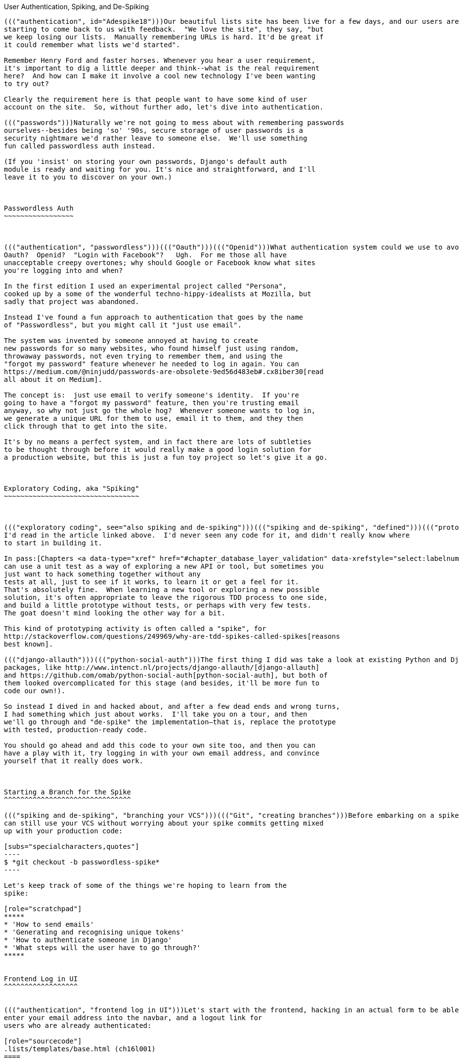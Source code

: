 [[chapter_spiking_custom_auth]]
User Authentication, Spiking, and [keep-together]#De-Spiking#
--------------------------------------------------------------------------------------



((("authentication", id="Adespike18")))Our beautiful lists site has been live for a few days, and our users are
starting to come back to us with feedback.  "We love the site", they say, "but
we keep losing our lists.  Manually remembering URLs is hard. It'd be great if
it could remember what lists we'd started".

Remember Henry Ford and faster horses. Whenever you hear a user requirement,
it's important to dig a little deeper and think--what is the real requirement
here?  And how can I make it involve a cool new technology I've been wanting
to try out?

Clearly the requirement here is that people want to have some kind of user
account on the site.  So, without further ado, let's dive into authentication.

((("passwords")))Naturally we're not going to mess about with remembering passwords
ourselves--besides being 'so' '90s, secure storage of user passwords is a
security nightmare we'd rather leave to someone else.  We'll use something
fun called passwordless auth instead.

(If you 'insist' on storing your own passwords, Django's default auth
module is ready and waiting for you. It's nice and straightforward, and I'll
leave it to you to discover on your own.)



Passwordless Auth
~~~~~~~~~~~~~~~~~



((("authentication", "passwordless")))((("Oauth")))((("Openid")))What authentication system could we use to avoid storing passwords ourselves?
Oauth?  Openid?  "Login with Facebook"?   Ugh.  For me those all have
unacceptable creepy overtones; why should Google or Facebook know what sites
you're logging into and when?

In the first edition I used an experimental project called "Persona",
cooked up by a some of the wonderful techno-hippy-idealists at Mozilla, but
sadly that project was abandoned.

Instead I've found a fun approach to authentication that goes by the name
of "Passwordless", but you might call it "just use email".

The system was invented by someone annoyed at having to create
new passwords for so many websites, who found himself just using random,
throwaway passwords, not even trying to remember them, and using the
"forgot my password" feature whenever he needed to log in again. You can
https://medium.com/@ninjudd/passwords-are-obsolete-9ed56d483eb#.cx8iber30[read
all about it on Medium].

The concept is:  just use email to verify someone's identity.  If you're
going to have a "forgot my password" feature, then you're trusting email
anyway, so why not just go the whole hog?  Whenever someone wants to log in,
we generate a unique URL for them to use, email it to them, and they then
click through that to get into the site.

It's by no means a perfect system, and in fact there are lots of subtleties
to be thought through before it would really make a good login solution for
a production website, but this is just a fun toy project so let's give it a go.



Exploratory Coding, aka "Spiking"
~~~~~~~~~~~~~~~~~~~~~~~~~~~~~~~~~



((("exploratory coding", see="also spiking and de-spiking")))((("spiking and de-spiking", "defined")))((("prototyping", see="spiking and de-spiking")))Before I wrote this chapter all I knew about passwordless auth was the outline
I'd read in the article linked above.  I'd never seen any code for it, and didn't really know where
to start in building it.

In pass:[Chapters <a data-type="xref" href="#chapter_database_layer_validation" data-xrefstyle="select:labelnumber">#chapter_database_layer_validation</a> and <a data-type="xref" href="#chapter_simple_form" data-xrefstyle="select:labelnumber">#chapter_simple_form</a>] we saw that you
can use a unit test as a way of exploring a new API or tool, but sometimes you
just want to hack something together without any
tests at all, just to see if it works, to learn it or get a feel for it.
That's absolutely fine.  When learning a new tool or exploring a new possible
solution, it's often appropriate to leave the rigorous TDD process to one side,
and build a little prototype without tests, or perhaps with very few tests.
The goat doesn't mind looking the other way for a bit.

This kind of prototyping activity is often called a "spike", for 
http://stackoverflow.com/questions/249969/why-are-tdd-spikes-called-spikes[reasons
best known].

((("django-allauth")))((("python-social-auth")))The first thing I did was take a look at existing Python and Django authentication
packages, like http://www.intenct.nl/projects/django-allauth/[django-allauth]
and https://github.com/omab/python-social-auth[python-social-auth], but both of
them looked overcomplicated for this stage (and besides, it'll be more fun to
code our own!).

So instead I dived in and hacked about, and after a few dead ends and wrong turns,
I had something which just about works.  I'll take you on a tour, and then
we'll go through and "de-spike" the implementation—that is, replace the prototype
with tested, production-ready code.  

You should go ahead and add this code to your own site too, and then you can
have a play with it, try logging in with your own email address, and convince
yourself that it really does work.



Starting a Branch for the Spike
^^^^^^^^^^^^^^^^^^^^^^^^^^^^^^^

((("spiking and de-spiking", "branching your VCS")))((("Git", "creating branches")))Before embarking on a spike, it's a good idea to start a new branch, so you
can still use your VCS without worrying about your spike commits getting mixed
up with your production code:

[subs="specialcharacters,quotes"]
----
$ *git checkout -b passwordless-spike*
----

Let's keep track of some of the things we're hoping to learn from the
spike:

[role="scratchpad"]
*****
* 'How to send emails'
* 'Generating and recognising unique tokens'
* 'How to authenticate someone in Django'
* 'What steps will the user have to go through?'
*****


Frontend Log in UI
^^^^^^^^^^^^^^^^^^


((("authentication", "frontend log in UI")))Let's start with the frontend, hacking in an actual form to be able to
enter your email address into the navbar, and a logout link for
users who are already authenticated:

[role="sourcecode"]
.lists/templates/base.html (ch16l001)
====
[source,html]
----
<body>
  <div class="container">

    <div class="navbar">
      {% if user.is_authenticated %}
        <p>Logged in as {{ user.email}}</p>
        <p><a id="id_logout" href="{% url 'logout' %}">Log out</a></p>
      {% else %}
        <form method="POST" action ="{% url 'send_login_email' %}">
          Enter email to log in: <input name="email" type="text" />
          {% csrf_token %}
        </form>
      {% endif %}
    </div>

    <div class="row">
    [...]
----
====


Sending Emails from Django
^^^^^^^^^^^^^^^^^^^^^^^^^^

((("authentication", "sending emails from Django", id="SDemail18")))((("Django framework", "sending emails", id="DFemail18")))((("send_mail function", id="sendmail18")))((("emails, sending from Django", id="emails18")))The login theory will be something like this:

- When someone wants to log in, we generate a unique secret token for them,
    store it in the database linked to their email, and send it to them.

- They then check their email, which will have a link to a URL that includes 
    that token.

- When they click that link, we check whether the token exists in database,
    and if so, they are logged in as the associated user.





First we prep an app for our accounts stuff:


[subs="specialcharacters,quotes"]
----
$ *python manage.py startapp accounts*
----

And we'll wire up 'urls.py' with at least one URL.  In the top-level 'superlists/urls.py'...

[role="sourcecode"]
.superlists/urls.py (ch16l003)
====
[source,python]
----
from django.conf.urls import include, url
from lists import views as list_views
from lists import urls as list_urls
from accounts import urls as accounts_urls

urlpatterns = [
    url(r'^$', list_views.home_page, name='home'),
    url(r'^lists/', include(list_urls)),
    url(r'^accounts/', include(accounts_urls)),
]
----
====

And in the accounts module's 'urls.py':

[role="sourcecode"]
.accounts/urls.py (ch16l004)
====
[source,python]
----
from django.conf.urls import url
from accounts import views

urlpatterns = [
    url(r'^send_email$', views.send_login_email, name='send_login_email'),
]
----
====

Here's the view that's in charge of creating a token associated with the email
address the user puts in our login form:

[role="sourcecode"]
.accounts/views.py (ch16l005)
====
[source,python]
----
import uuid
import sys
from django.shortcuts import render
from django.core.mail import send_mail

from accounts.models import Token


def send_login_email(request):
    email = request.POST['email']
    uid = str(uuid.uuid4())
    Token.objects.create(email=email, uid=uid)
    print('saving uid', uid, 'for email', email, file=sys.stderr)
    url = request.build_absolute_uri(f'/accounts/login?uid={uid}')
    send_mail(
        'Your login link for Superlists',
        f'Use this link to log in:\n\n{url}',
        'noreply@superlists',
        [email],
    )
    return render(request, 'login_email_sent.html')
----
====


For that to work we'll need a placeholder message confirming the email was
sent:

[role="sourcecode"]
.accounts/templates/login_email_sent.html (ch16l006)
====
[source,html]
----
<html>
<h1>Email sent</h1>

<p>Check your email, you'll find a message with a link that will log you into
the site.</p>

</html>
----
====

(You can see how hacky this code is—we'd want to integrate this template
with our 'base.html' in the real version.)

More importantly, for the Django `send_mail` function to work, we need to tell
Django our email server address.  I'm just using my
Gmailfootnote:[Didn't I just spend a whole intro banging on about the privacy
implications of using Google for login, only to go on and use Gmail?  Yes,
it's a contradiction (honest, I will move off Gmail one day!). But in this
case I'm just using it for testing,  and the important thing is that I'm not
forcing Google on my users.]
account for now.  You can use any email provider you like, as long as they
support SMTP:

[role="sourcecode"]
.superlists/settings.py (ch16l007)
====
[source,python]
----

EMAIL_HOST = 'smtp.gmail.com'
EMAIL_HOST_USER = 'obeythetestinggoat@gmail.com'
EMAIL_HOST_PASSWORD = os.environ.get('EMAIL_PASSWORD')
EMAIL_USE_TLS = True
----
====


TIP: ((("Gmail")))If you want to use Gmail as well, you'll probably have to visit your
    Google account security settings page.  If you're using two-factor auth,
    you'll want to set up an 
    https://myaccount.google.com/apppasswords[app-specific password].
    If you're not, you will probably still need to 
    https://www.google.com/settings/security/lesssecureapps[allow access
    for less secure apps]. You might want to consider creating a new Google
    account for this purpose, rather than using one containing sensitive data.((("", startref="emails18")))((("", startref="sendmail18")))((("", startref="DFemail18")))((("", startref="SDemail18"))) 


Using Environment Variables to Avoid Secrets in Source Code
^^^^^^^^^^^^^^^^^^^^^^^^^^^^^^^^^^^^^^^^^^^^^^^^^^^^^^^^^^^

((("authentication", "avoiding secrets in source code")))((("environment variables")))Sooner or later every project needs to figure out a way to deal with 
"secrets", things like email passwords or API keys that you don't want
to share with the whole wide world.  If your repo is private, it might
be fine to just store it in Git, but often that's not the case.  This
also intersects with the need to have different settings in dev and in
production. (Remember how we dealt with the Django +SECRET_KEY+ setting 
in <<chapter_automate_deployment_with_fabric>>?)

A https://12factor.net/config[common pattern] is to use environment variables
for this sort of configuration setting, which is what I'm doing with the
`os.environ.get`.

To get this to work, I need to set the environment variable in the shell
that's running my dev server:

[subs="specialcharacters,quotes"]
----
$ *export EMAIL_PASSWORD="sekrit"*
----

Later we'll see about adding that to the staging server as well.


Storing Tokens in the Database
^^^^^^^^^^^^^^^^^^^^^^^^^^^^^^

((("authentication", "storing tokens in databases")))((("tokens")))How are we doing?

[role="scratchpad"]
*****
* '[strikethrough line-through]#How to send emails#'
* 'Generating and recognising unique tokens'
* 'How to authenticate someone in Django'
* 'What steps will the user have to go through?'
*****

We'll need a model to store our tokens in the database—they link an
email address with a unique ID.  Pretty simple:


[role="sourcecode"]
.accounts/models.py (ch16l008)
====
[source,python]
----
from django.db import models

class Token(models.Model):
    email = models.EmailField()
    uid = models.CharField(max_length=255)
----
====


Custom Authentication Models
^^^^^^^^^^^^^^^^^^^^^^^^^^^^

((("authentication", "custom authentication models")))While we're messing about with models, let's start experimenting with
authentication in Django.

[role="scratchpad"]
*****
* '[strikethrough line-through]#How to send emails#'
* '[strikethrough line-through]#Generating# and recognising unique tokens'
* 'How to authenticate someone in Django'...
* 'What steps will the user have to go through?'
*****

The first thing we'll need is a user model.
When I first wrote this, custom user models were a new thing in
Django, so I dived into the 
https://docs.djangoproject.com/en/1.11/topics/auth/customizing/[Django 
auth documentation] and tried to hack in the simplest possible one:

[role="sourcecode"]
.accounts/models.py (ch16l009)
====
[source,python]
----
[...]
from django.contrib.auth.models import (
    AbstractBaseUser, BaseUserManager, PermissionsMixin
)


class ListUser(AbstractBaseUser, PermissionsMixin):
    email = models.EmailField(primary_key=True)
    USERNAME_FIELD = 'email'
    #REQUIRED_FIELDS = ['email', 'height']

    objects = ListUserManager()

    @property
    def is_staff(self):
        return self.email == 'harry.percival@example.com'

    @property
    def is_active(self):
        return True
----
====

//TODO: consider removing the commented-out REQUIRED_FIELDS

That's what I call a minimal user model!  One field, none of this
firstname/lastname/username nonsense, and, pointedly, no password! 
Somebody else's problem!

But, again, you can see that this code isn't ready
for production, from the commented-out lines to the hardcoded harry
email address.  We'll neaten this up quite a lot when we de-spike.


To get it to work, you need a model manager for the user:

[role="sourcecode small-code"]
.accounts/models.py (ch16l010)
====
[source,python]
----
[...]
class ListUserManager(BaseUserManager):

    def create_user(self, email):
        ListUser.objects.create(email=email)

    def create_superuser(self, email, password):
        self.create_user(email)
----
====


No need to worry about what a model manager is at this stage;
for now we just need it because we need it, and it just works.  When we
de-spike, we'll examine each bit of code that actually ends up in production
and make sure we understand it fully.


Finishing the Custom Django Auth
^^^^^^^^^^^^^^^^^^^^^^^^^^^^^^^^

((("authentication", "custom Django authentication", id="SDcustom18")))Almost there—our last step combines recognising the token and then actually logging the user in.  Once we've done this,
we'll be able to pretty much strike off all the items on 
our scratchpad:

[role="scratchpad"]
*****
* '[strikethrough line-through]#How to send emails#'
* '[strikethrough line-through]#Generating# and recognising unique tokens'
* 'How to authenticate someone in Django'
* 'What steps will the user have to go through?'
*****

So here's the view that actually handles the click through from the link in the
email:

[role="sourcecode small-code"]
.accounts/views.py (ch16l011)
====
[source,python]
----
import uuid
import sys
from django.contrib.auth import authenticate
from django.contrib.auth import login as auth_login
from django.core.mail import send_mail
from django.shortcuts import redirect, render
[...]

def login(request):
    print('login view', file=sys.stderr)
    uid = request.GET.get('uid')
    user = authenticate(uid=uid)
    if user is not None:
        auth_login(request, user)
    return redirect('/')
----
====


The "authenticate" function invokes Django's authentication framework, which
we configure using a "custom authentication backend",
whose job it is to validate the UID and return a user with the right email.

We could have done this stuff directly in the view, but we may as well
structure things the way Django expects.  It makes for a reasonably neat
separation of concerns:


[role="sourcecode small-code"]
.accounts/authentication.py (ch16l012)
====
[source,python]
----
import sys
from accounts.models import ListUser, Token

class PasswordlessAuthenticationBackend(object):

    def authenticate(self, uid):
        print('uid', uid, file=sys.stderr)
        if not Token.objects.filter(uid=uid).exists():
            print('no token found', file=sys.stderr)
            return None
        token = Token.objects.get(uid=uid)
        print('got token', file=sys.stderr)
        try:
            user = ListUser.objects.get(email=token.email)
            print('got user', file=sys.stderr)
            return user
        except ListUser.DoesNotExist:
            print('new user', file=sys.stderr)
            return ListUser.objects.create(email=token.email)


    def get_user(self, email):
        return ListUser.objects.get(email=email)
----
====


Again, lots of debug prints in there, and some duplicated code, not something
we'd want in production, but it works...


Finally, a logout view:


[role="sourcecode"]
.accounts/views.py (ch16l013)
====
[source,python]
----
from django.contrib.auth import login as auth_login, logout as auth_logout
[...]

def logout(request):
    auth_logout(request)
    return redirect('/')
----
====


Add login and logout to our _urls.py_...

[role="sourcecode"]
.accounts/urls.py (ch16l014)
====
[source,python]
----
from django.conf.urls import url
from accounts import views

urlpatterns = [
    url(r'^send_email$', views.send_login_email, name='send_login_email'),
    url(r'^login$', views.login, name='login'),
    url(r'^logout$', views.logout, name='logout'),
]
----
====

Almost there! We switch on the auth backend and our new accounts app in
'settings.py':

[role="sourcecode"]
.superlists/settings.py (ch16l015)
====
[source,python]
----
INSTALLED_APPS = [
    #'django.contrib.admin',
    'django.contrib.auth',
    'django.contrib.contenttypes',
    'django.contrib.sessions',
    'django.contrib.messages',
    'django.contrib.staticfiles',
    'lists',
    'accounts',
]

AUTH_USER_MODEL = 'accounts.ListUser'
AUTHENTICATION_BACKENDS = [
    'accounts.authentication.PasswordlessAuthenticationBackend',
]

MIDDLEWARE = [
[...]
----
====

A quick `makemigrations` to make the token and user models real:

[subs="specialcharacters,macros"]
----
$ pass:quotes[*python manage.py makemigrations*]
Migrations for 'accounts':
  accounts/migrations/0001_initial.py
    - Create model ListUser
    - Create model Token
----


And a `migrate` to build the database:

[subs="specialcharacters,quotes"]
----
$ *python manage.py migrate*
[...]
Running migrations:
  Applying accounts.0001_initial... OK
----


And we should be all done! Why not spin up a dev server with `runserver` and
see how it all looks (<<spike-login-worked>>)?

[[spike-login-worked]]
.It works! It works! Mwahahahaha.
image::images/twp2_1801.png["successful login"]

TIP: If you get an `SMTPSenderRefused` error message, don't forget to set
    the `EMAIL_PASSWORD` environment variable in the shell that's running
    `runserver`.





That's pretty much it! Along the way, I had to fight pretty hard, including
clicking around the Gmail account security UI for a while, stumbling over
several missing attributes on my custom user model (because I didn't read the
docs properly), and even at one point switching to the dev version of Django to
overcome a bug, which thankfully turned out to be irrelevant.((("", startref="SDcustom18")))




.Aside: Logging to stderr
*******************************************************************************

((("stderr")))((("logging")))((("spiking and de-spiking", "logging to stderr")))While spiking, it's pretty critical to be able to see exceptions that are being
generated by your code. Annoyingly, Django doesn't send all exceptions to the 
terminal by default, but you can make it do so with a variable called `LOGGING`
in 'settings.py':

[role="sourcecode"]
.superlists/settings.py (ch16l017)
====
[source,python]
----
LOGGING = {
    'version': 1,
    'disable_existing_loggers': False,
    'handlers': {
        'console': {
            'level': 'DEBUG',
            'class': 'logging.StreamHandler',
        },
    },
    'loggers': {
        'django': {
            'handlers': ['console'],
        },
    },
    'root': {'level': 'INFO'},
}
----
====

Django uses the rather "enterprisey" logging package from the Python standard
library, which, although very fully featured, does suffer from a fairly steep
learning curve. It's covered a little more in <<chapter_server_side_debugging>>, 
and in the https://docs.djangoproject.com/en/1.11/topics/logging/[Django docs].
*******************************************************************************

But we now have a working solution!  Let's commit it on our spike branch:

[subs="specialcharacters,quotes"]
----
$ *git status*
$ *git add accounts*
$ *git commit -am "spiked in custom passwordless auth backend"*
----

Time to de-spike!


De-spiking
~~~~~~~~~~




((("spiking and de-spiking", "de-spiking", id="SDde18")))De-spiking means rewriting your prototype code using TDD.  We now have enough
information to "do it properly".  So what's the first step?  An FT, of course!

We'll stay on the spike branch for now, to see our FT pass against our spiked
code.  Then we'll go back to master and commit just the FT.

Here's a first, simple version of the FT:

//l018
[role="sourcecode"]
.functional_tests/test_login.py
====
[source,python]
----
from django.core import mail
from selenium.webdriver.common.keys import Keys
import re

from .base import FunctionalTest

TEST_EMAIL = 'edith@example.com'
SUBJECT = 'Your login link for Superlists'


class LoginTest(FunctionalTest):

    def test_can_get_email_link_to_log_in(self):
        # Edith goes to the awesome superlists site
        # and notices a "Log in" section in the navbar for the first time
        # It's telling her to enter her email address, so she does
        self.browser.get(self.live_server_url)
        self.browser.find_element_by_name('email').send_keys(TEST_EMAIL)
        self.browser.find_element_by_name('email').send_keys(Keys.ENTER)

        # A message appears telling her an email has been sent
        self.wait_for(lambda: self.assertIn(
            'Check your email',
            self.browser.find_element_by_tag_name('body').text
        ))

        # She checks her email and finds a message
        email = mail.outbox[0]  #<1>
        self.assertIn(TEST_EMAIL, email.to)
        self.assertEqual(email.subject, SUBJECT)

        # It has a url link in it
        self.assertIn('Use this link to log in', email.body)
        url_search = re.search(r'http://.+/.+$', email.body)
        if not url_search:
            self.fail(f'Could not find url in email body:\n{email.body}')
        url = url_search.group(0)
        self.assertIn(self.live_server_url, url)

        # she clicks it
        self.browser.get(url)

        # she is logged in!
        self.wait_for(
            lambda: self.browser.find_element_by_link_text('Log out')
        )
        navbar = self.browser.find_element_by_css_selector('.navbar')
        self.assertIn(TEST_EMAIL, navbar.text)
----
====

<1> Were you worried about how we were going to handle retrieving emails in our
    tests?  Thankfully we can cheat for now! When running tests, Django gives
    us access to any emails the server tries to send via the `mail.outbox`
    attribute. We'll save checking "real" emails for later (but we will do it!).


And if we run the FT, it works!

[subs="specialcharacters,macros"]
----
$ pass:quotes[*python manage.py test functional_tests.test_login*]
[...]
Not Found: /favicon.ico
saving uid [...]
login view
uid [...]
got token
new user

.
 ---------------------------------------------------------------------
Ran 1 test in 3.729s

OK
----

You can even see some of the debug output I left in my spiked view
implementations.  Now it's time to revert all of our temporary changes,
and reintroduce them one by one in a test-driven way.


Reverting Our Spiked Code
^^^^^^^^^^^^^^^^^^^^^^^^^


[subs="specialcharacters,quotes"]
----
$ *git checkout master* # switch back to master branch
$ *rm -rf accounts* # remove any trace of spiked code
$ *git add functional_tests/test_login.py*
$ *git commit -m "FT for login via email"*
----

Now we rerun the FT and let it drive our development:

[subs="specialcharacters,macros"]
----
$ pass:quotes[*python manage.py test functional_tests.test_login*]
selenium.common.exceptions.NoSuchElementException: Message: Unable to locate
element: [name="email"]
[...]
----

The first thing it wants us to do is add an email input element. Bootstrap has
some built-in classes for navigation bars, so we'll use them, and include a
form for the login email:

[role="sourcecode"]
.lists/templates/base.html (ch16l020)
====
[source,html]
----
<div class="container">

  <nav class="navbar navbar-default" role="navigation">
    <div class="container-fluid">
      <a class="navbar-brand" href="/">Superlists</a>
      <form class="navbar-form navbar-right" method="POST" action="#">
        <span>Enter email to log in:</span>
        <input class="form-control" name="email" type="text" />
        {% csrf_token %}
      </form>
    </div>
  </nav>

  <div class="row">
  [...]
----
====
//ch16l018


Now our FT fails because the login form doesn't actually do anything:

[subs="specialcharacters,macros"]
----
$ pass:quotes[*python manage.py test functional_tests.test_login*]
[...]
AssertionError: 'Check your email' not found in 'Superlists\nEnter email to log
in:\nStart a new To-Do list'
----

NOTE: I recommend reintroducing the `LOGGING` setting from earlier at this 
    point.  There's no need for an explicit test for it; our current test
    suite will let us know in the unlikely event that it breaks anything. As
    we'll find out in <<chapter_server_side_debugging>>, it'll be useful for
    debugging later.


Time to start writing some Django code. We begin by creating an app called
`accounts` to hold all the files related to login:

[role="dofirst-ch16l021-1"]
[subs="specialcharacters,quotes"]
----
$ *python manage.py startapp accounts*
----
//21-2

You could even do a commit just for that, to be able to distinguish the
placeholder app files from our modifications.

Next let's rebuild our minimal user model, with tests this time, and see
if it turns out neater than it did in the spike.((("", startref="SDde18")))



A Minimal Custom User Model
~~~~~~~~~~~~~~~~~~~~~~~~~~~



((("authentication", "minimal custom user model", id="SDminimal18")))Django's built-in user model makes all sorts of assumptions about what
information you want to track about users, from explicitly recording
first name and last 
namefootnote:[A decision which you'll find prominent Django maintainers saying
they now regret.  Not everyone has a first name and a last name.]
to forcing you to use a username.   I'm a great believer in not storing
information about users unless you absolutely must, so a user model that
records an email address and nothing else sounds good to me!

By now I'm sure you can manage to create the tests folder and its pass:[<em>__init__.py</em>],
remove _tests.py_, and then add a __test_models.py__ to say:

[role="sourcecode dofirst-ch16l022"]
.accounts/tests/test_models.py (ch16l024)
====
[source,python]
----
from django.test import TestCase
from django.contrib.auth import get_user_model

User = get_user_model()


class UserModelTest(TestCase):

    def test_user_is_valid_with_email_only(self):
        user = User(email='a@b.com')
        user.full_clean()  # should not raise
----
====
//24


That gives us an expected failure:

[role="dofirst-ch16l023"]
----
django.core.exceptions.ValidationError: {'password': ['This field cannot be
blank.'], 'username': ['This field cannot be blank.']}
----

Password?  Username?  Bah!  How about this?


[role="sourcecode"]
.accounts/models.py
====
[source,python]
----
from django.db import models

class User(models.Model):
    email = models.EmailField()
----
====
//25


And we wire it up inside 'settings.py', adding `accounts` to `INSTALLED_APPS`
and a variable called `AUTH_USER_MODEL`: 

[role="sourcecode"]
.superlists/settings.py (ch16l026)
====
[source,python]
----
INSTALLED_APPS = [
    #'django.contrib.admin',
    'django.contrib.auth',
    'django.contrib.contenttypes',
    'django.contrib.sessions',
    'django.contrib.messages',
    'django.contrib.staticfiles',
    'lists',
    'accounts',
]

AUTH_USER_MODEL = 'accounts.User'

----
====


The next error is a database error:

----
django.db.utils.OperationalError: no such table: accounts_user
----

That prompts us, as usual, to do a migration... When we try, Django complains
that our custom user model is missing a couple of bits of metadata:


[subs="specialcharacters,macros"]
----
$ pass:quotes[*python manage.py makemigrations*]
Traceback (most recent call last):
[...]
    if not isinstance(cls.REQUIRED_FIELDS, (list, tuple)):
AttributeError: type object 'User' has no attribute 'REQUIRED_FIELDS'
----


Sigh.  Come on, Django, it's only got one field, so you should be able to figure
out the answers to these questions for yourself.  Here you go:

[role="sourcecode"]
.accounts/models.py
====
[source,python]
----
class User(models.Model):
    email = models.EmailField()
    REQUIRED_FIELDS = []
----
====

Next silly question?footnote:[You might ask, if I think Django is so silly, why
don't I submit a pull request to fix it?  Should be quite a simple fix.  Well,
I promise I will, as soon as I've finished writing the book.  For now, snarky
comments will have to suffice.]

[subs="specialcharacters,macros"]
----
$ pass:quotes[*python manage.py makemigrations*]
[...]
AttributeError: type object 'User' has no attribute 'USERNAME_FIELD'
----

And we go through a few more of these, until we get to:

[role="sourcecode"]
.accounts/models.py
====
[source,python]
----
class User(models.Model):
    email = models.EmailField()

    REQUIRED_FIELDS = []
    USERNAME_FIELD = 'email'
    is_anonymous = False
    is_authenticated = True
----
====


And now we get a slightly different error:


[subs="specialcharacters,macros"]
----
$ pass:quotes[*python manage.py makemigrations*]
SystemCheckError: System check identified some issues:

ERRORS:
accounts.User: (auth.E003) 'User.email' must be unique because it is named as
the 'USERNAME_FIELD'.
----

Well, the simple way to fix that would be like this:


[role="sourcecode"]
.accounts/models.py (ch16l028-1)
====
[source,python]
----
    email = models.EmailField(unique=True)
----
====

Now the migration is successful:


[subs="specialcharacters,macros"]
----
$ pass:quotes[*python manage.py makemigrations*]
Migrations for 'accounts':
  accounts/migrations/0001_initial.py
    - Create model User
----

And the test passes:

[subs="specialcharacters,quotes"]
----
$ *python manage.py test accounts*
[...]
Ran 1 tests in 0.001s
OK
----


But our model isn't quite as simple as it could be.  It has the email field,
and also an autogenerated "ID" field as its primary key.  We could make it
even simpler!


Tests as Documentation
^^^^^^^^^^^^^^^^^^^^^^




((("tests as documentation")))((("documentation")))Let's go all the way and make the email field into the primary
key,footnote:[Emails may not be the perfect primary key IRL. One reader, clearly
deeply emotionally scarred, wrote me a tearful email about how much they've
suffered for over a decade from trying to deal with the effects of email primary
keys, due to their making multiuser account management impossible. So, as
ever, YMMV.]
and thus implicitly remove the autogenerated `id` column.

Although we could just do it and our test would still pass, and conceivably
claim it was "just a refactor", it would be better to have a specific test:

[role="sourcecode"]
.accounts/tests/test_models.py (ch16l028-3)
====
[source,python]
----
    def test_email_is_primary_key(self):
        user = User(email='a@b.com')
        self.assertEqual(user.pk, 'a@b.com')
----
====

It'll help us remember if we ever come back and look at the code again
in future:

----
    self.assertEqual(user.pk, 'a@b.com')
AssertionError: None != 'a@b.com'
----

NOTE: Your tests can be a form of documentation for your code--they express
    what your requirements are of a particular class or function. Sometimes, if
    you forget why you've done something a particular way, going back and
    looking at the tests will give you the answer.  That's why it's important
    to give your tests explicit, verbose method names.

And here's the implementation (feel free to check what happens with
`unique=True` first):

[role="sourcecode"]
.accounts/models.py (ch16l028-4)
====
[source,python]
----
    email = models.EmailField(primary_key=True)
----
====


And we mustn't forget to adjust our migrations:


[subs="specialcharacters,macros"]
----
$ pass:quotes[*rm accounts/migrations/0001_initial.py*]
$ pass:quotes[*python manage.py makemigrations*]
Migrations for 'accounts':
  accounts/migrations/0001_initial.py
    - Create model User
----
//029




((("", startref="SDminimal18")))And both our tests pass:

[subs="specialcharacters,macros"]
----
$ pass:quotes[*python manage.py test accounts*]
[...]
Ran 2 tests in 0.001s
OK
----



A Token Model to Link Emails with a Unique ID
~~~~~~~~~~~~~~~~~~~~~~~~~~~~~~~~~~~~~~~~~~~~~

((("authentication", "token model to link emails", id="SDtoken18")))Next let's build a token model.  Here's a short unit test
that captures the essence—you should be able to link an
email to a unique ID, and that ID shouldn't be the same two
times in a row:

[role="sourcecode"]
.accounts/tests/test_models.py (ch16l030)
====
[source,python]
----
from accounts.models import Token
[...]


class TokenModelTest(TestCase):

    def test_links_user_with_auto_generated_uid(self):
        token1 = Token.objects.create(email='a@b.com')
        token2 = Token.objects.create(email='a@b.com')
        self.assertNotEqual(token1.uid, token2.uid)
----
====

Driving Django models with basic TDD involves jumping
through a few hoops because of the migration, so we'll
see a few iterations like this—minimal code change,
make migrations, get new error, delete migrations, 
re-create new migrations, another code change, and so on...



[role="dofirst-ch16l031"]
[subs="specialcharacters,macros"]
----
$ pass:quotes[*python manage.py makemigrations*]
Migrations for 'accounts':
  accounts/migrations/0002_token.py
    - Create model Token
$ pass:quotes[*python manage.py test accounts*]
[...]
TypeError: 'email' is an invalid keyword argument for this function
----

I'll trust you to go through these conscientiously—remember, 
I may not be able to see you, but the Testing Goat can!



[role="dofirst-ch16l032"]
[subs="specialcharacters,macros"]
----
$ pass:quotes[*rm accounts/migrations/0002_token.py*]
$ pass:quotes[*python manage.py makemigrations*]
Migrations for 'accounts':
  accounts/migrations/0002_token.py
    - Create model Token
$ pass:quotes[*python manage.py test accounts*]
AttributeError: 'Token' object has no attribute 'uid'
----


Eventually you should get to this code...

[role="sourcecode"]
.accounts/models.py (ch16l033)
====
[source,python]
----
class Token(models.Model):
    email = models.EmailField()
    uid = models.CharField(max_length=40)
----
====

And this error:

[role="dofirst-ch16l034"]
[subs="specialcharacters,macros"]
----
$ pass:quotes[*python manage.py test accounts*]
[...]

    self.assertNotEqual(token1.uid, token2.uid)
AssertionError: '' == ''
----

And here we have to decide how to generate our random unique ID field.  We
could use the `random` module, but Python actually comes with another module
specifically designed for generating unique IDs called "uuid" (for "universally
unique id").

We can use that like this:


[role="sourcecode"]
.accounts/models.py (ch16l035)
====
[source,python]
----
import uuid
[...]

class Token(models.Model):
    email = models.EmailField()
    uid = models.CharField(default=uuid.uuid4, max_length=40)
----
====


And, with a bit more wrangling of migrations, that should get us to passing
tests:


[role="dofirst-ch16l036"]
[subs="specialcharacters,quotes"]
----
$ *python manage.py test accounts*
[...]
Ran 3 tests in 0.015s

OK
----



Well,  that gets us on our way!  The models layer is done, at least.
In the next chapter, we'll get into mocking, a key technique for testing
external dependencies like email.((("", startref="SDtoken18")))

.Exploratory Coding, Spiking, and De-spiking
****
Spiking::
    ((("spiking and de-spiking", "defined")))Exploratory coding to find out about a new API, or to explore the
    feasibility   of a new solution.  Spiking can be done without tests.  It's
    a good idea to do your spike on a new branch, and go back to master when
    de-spiking.
    

De-spiking::
    Taking the work from a spike and making it part of the production codebase.
    The idea is to throw away the old spike code altogether, and start again
    from scratch, using TDD once again. De-spiked code can often come out
    looking quite different from the original spike, and usually much nicer.


Writing your FT against spiked code::
    ((("functional tests (FTs)", "spiked code and")))Whether or not this is a good idea depends on your circumstances.  The
    reason it can be useful is because it can help you write the FT
    correctly--figuring out how to test your spike can be just as challenging
    as the spike itself.  On the other hand, it might constrain you towards
    reimplementing a very similar solution to your spiked one--something to
    watch out for.((("", startref="Adespike18")))
****

